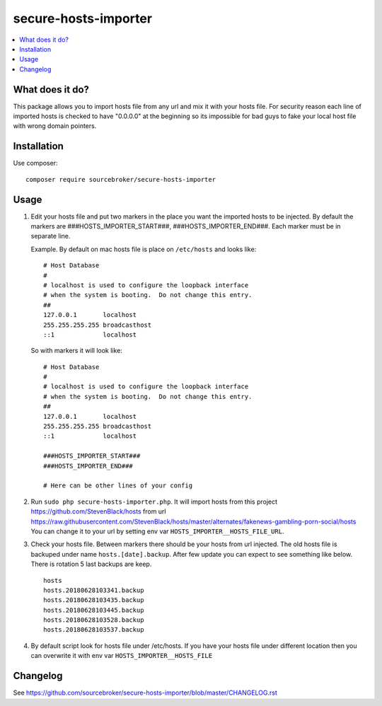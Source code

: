 secure-hosts-importer
#####################

  .. image:: https://poser.pugx.org/sourcebroker/secure-hosts-importer/v/stable
    :target: https://packagist.org/packages/sourcebroker/secure-hosts-importer

  .. image:: https://poser.pugx.org/sourcebroker/secure-hosts-importer/license
    :target: https://packagist.org/packages/sourcebroker/secure-hosts-importer

.. contents:: :local:


What does it do?
****************

This package allows you to import hosts file from any url and mix it with your hosts file.
For security reason each line of imported hosts is checked to have "0.0.0.0" at the beginning so its impossible for
bad guys to fake your local host file with wrong domain pointers.


Installation
************

Use composer:

::

  composer require sourcebroker/secure-hosts-importer


Usage
*****

1. Edit your hosts file and put two markers in the place you want the imported hosts to be injected. By default the
   markers are ###HOSTS_IMPORTER_START###, ###HOSTS_IMPORTER_END###. Each marker must be in separate line.

   Example. By default on mac hosts file is place on ``/etc/hosts`` and looks like:

   ::

      # Host Database
      #
      # localhost is used to configure the loopback interface
      # when the system is booting.  Do not change this entry.
      ##
      127.0.0.1       localhost
      255.255.255.255 broadcasthost
      ::1             localhost



   So with markers it will look like:
   ::

      # Host Database
      #
      # localhost is used to configure the loopback interface
      # when the system is booting.  Do not change this entry.
      ##
      127.0.0.1       localhost
      255.255.255.255 broadcasthost
      ::1             localhost

      ###HOSTS_IMPORTER_START###
      ###HOSTS_IMPORTER_END###

      # Here can be other lines of your config


2. Run ``sudo php secure-hosts-importer.php``. It will import hosts from this project https://github.com/StevenBlack/hosts from
   url https://raw.githubusercontent.com/StevenBlack/hosts/master/alternates/fakenews-gambling-porn-social/hosts
   You can change it to your url by setting env var ``HOSTS_IMPORTER__HOSTS_FILE_URL``.

3. Check your hosts file. Between markers there should be your hosts from url injected. The old hosts file is backuped
   under name ``hosts.[date].backup``. After few update you can expect to see something like below. There is rotation 5
   last backups are keep.

   ::

     hosts
     hosts.20180628103341.backup
     hosts.20180628103435.backup
     hosts.20180628103445.backup
     hosts.20180628103528.backup
     hosts.20180628103537.backup

4. By default script look for hosts file under /etc/hosts. If you have your hosts file under different location then you
   can overwrite it with env var ``HOSTS_IMPORTER__HOSTS_FILE``

Changelog
*********

See https://github.com/sourcebroker/secure-hosts-importer/blob/master/CHANGELOG.rst
